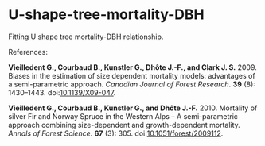 * U-shape-tree-mortality-DBH

Fitting U shape tree mortality-DBH relationship.

References:

*Vieilledent G., Courbaud B., Kunstler G., Dhôte J.-F., and Clark J. S.* 2009. Biases in the estimation of size dependent mortality models: advantages of a semi-parametric approach. /Canadian Journal of Forest Research/. *39* (8): 1430–1443. doi:[[https://doi.org/10.1139/X09-047][10.1139/X09-047]].

*Vieilledent G., Courbaud B., Kunstler G., and Dhôte J.-F.* 2010. Mortality of silver Fir and Norway Spruce in the Western Alps – A semi-parametric approach combining size-dependent and growth-dependent mortality. /Annals of Forest Science/. *67* (3): 305. doi:[[https://doi.org/10.1051/forest/2009112][10.1051/forest/2009112]].

[[file:mortality-dbh.png]]